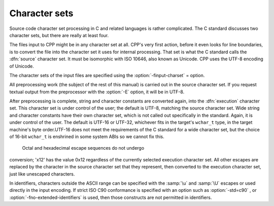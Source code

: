 .. _character-sets:

Character sets
**************

Source code character set processing in C and related languages is
rather complicated.  The C standard discusses two character sets, but
there are really at least four.

The files input to CPP might be in any character set at all.  CPP's
very first action, before it even looks for line boundaries, is to
convert the file into the character set it uses for internal
processing.  That set is what the C standard calls the :dfn:`source`
character set.  It must be isomorphic with ISO 10646, also known as
Unicode.  CPP uses the UTF-8 encoding of Unicode.

The character sets of the input files are specified using the
:option:`-finput-charset` = option.

All preprocessing work (the subject of the rest of this manual) is
carried out in the source character set.  If you request textual
output from the preprocessor with the :option:`-E` option, it will be
in UTF-8.

After preprocessing is complete, string and character constants are
converted again, into the :dfn:`execution` character set.  This
character set is under control of the user; the default is UTF-8,
matching the source character set.  Wide string and character
constants have their own character set, which is not called out
specifically in the standard.  Again, it is under control of the user.
The default is UTF-16 or UTF-32, whichever fits in the target's
``wchar_t`` type, in the target machine's byte
order.UTF-16 does not meet the requirements of the C
standard for a wide character set, but the choice of 16-bit
``wchar_t`` is enshrined in some system ABIs so we cannot fix
this.

  Octal and hexadecimal escape sequences do not undergo
conversion; '\x12' has the value 0x12 regardless of the currently
selected execution character set.  All other escapes are replaced by
the character in the source character set that they represent, then
converted to the execution character set, just like unescaped
characters.

In identifiers, characters outside the ASCII range can be specified
with the :samp:`\u` and :samp:`\U` escapes or used directly in the input
encoding.  If strict ISO C90 conformance is specified with an option
such as :option:`-std=c90` , or :option:`-fno-extended-identifiers` is
used, then those constructs are not permitted in identifiers.

